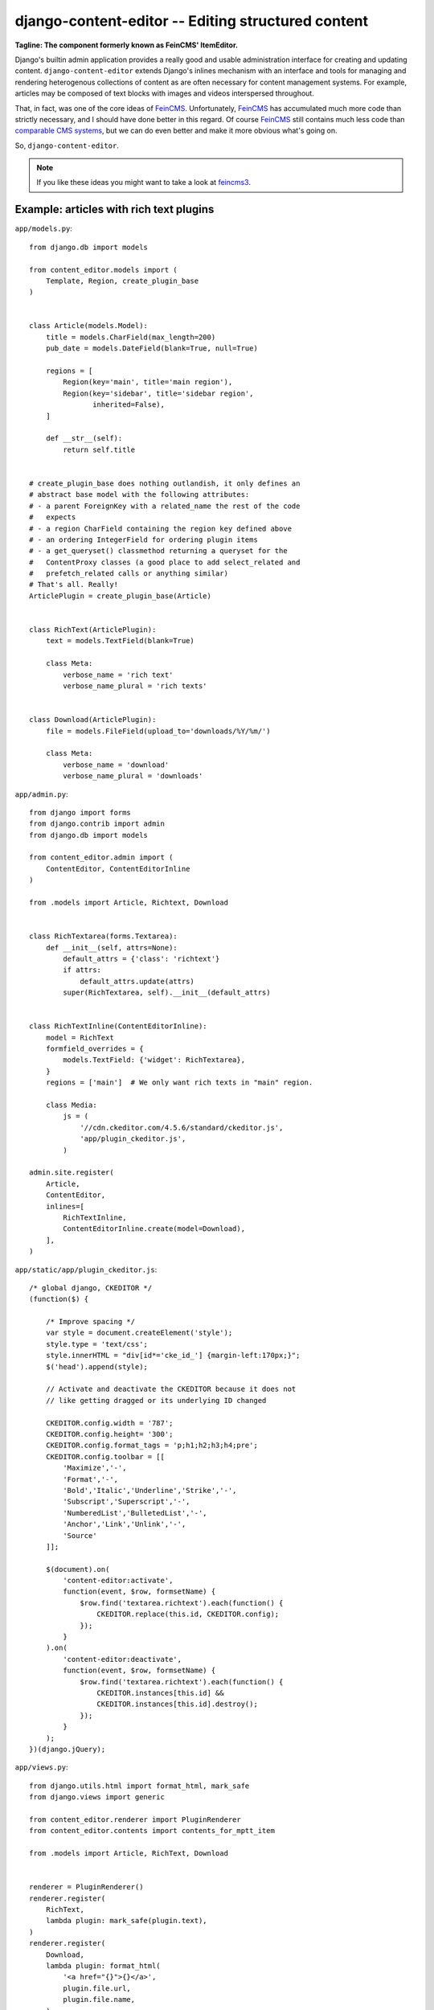 ===================================================
django-content-editor -- Editing structured content
===================================================

.. image:: https://travis-ci.org/matthiask/django-content-editor.svg?branch=master
    :target: https://travis-ci.org/matthiask/django-content-editor

**Tagline: The component formerly known as FeinCMS' ItemEditor.**

Django's builtin admin application provides a really good and usable
administration interface for creating and updating content.
``django-content-editor`` extends Django's inlines mechanism with an
interface and tools for managing and rendering heterogenous
collections of content as are often necessary for content management
systems. For example, articles may be composed of text blocks with
images and videos interspersed throughout.

That, in fact, was one of the core ideas of FeinCMS_. Unfortunately,
FeinCMS_ has accumulated much more code than strictly necessary, and
I should have done better in this regard. Of course FeinCMS_ still
contains much less code than `comparable CMS systems`_, but we can do
even better and make it more obvious what's going on.

So, ``django-content-editor``.

.. note::

   If you like these ideas you might want to take a look at feincms3_.


Example: articles with rich text plugins
========================================

``app/models.py``::

    from django.db import models

    from content_editor.models import (
        Template, Region, create_plugin_base
    )


    class Article(models.Model):
        title = models.CharField(max_length=200)
        pub_date = models.DateField(blank=True, null=True)

        regions = [
            Region(key='main', title='main region'),
            Region(key='sidebar', title='sidebar region',
                   inherited=False),
        ]

        def __str__(self):
            return self.title


    # create_plugin_base does nothing outlandish, it only defines an
    # abstract base model with the following attributes:
    # - a parent ForeignKey with a related_name the rest of the code
    #   expects
    # - a region CharField containing the region key defined above
    # - an ordering IntegerField for ordering plugin items
    # - a get_queryset() classmethod returning a queryset for the
    #   ContentProxy classes (a good place to add select_related and
    #   prefetch_related calls or anything similar)
    # That's all. Really!
    ArticlePlugin = create_plugin_base(Article)


    class RichText(ArticlePlugin):
        text = models.TextField(blank=True)

        class Meta:
            verbose_name = 'rich text'
            verbose_name_plural = 'rich texts'


    class Download(ArticlePlugin):
        file = models.FileField(upload_to='downloads/%Y/%m/')

        class Meta:
            verbose_name = 'download'
            verbose_name_plural = 'downloads'


``app/admin.py``::

    from django import forms
    from django.contrib import admin
    from django.db import models

    from content_editor.admin import (
        ContentEditor, ContentEditorInline
    )

    from .models import Article, Richtext, Download


    class RichTextarea(forms.Textarea):
        def __init__(self, attrs=None):
            default_attrs = {'class': 'richtext'}
            if attrs:
                default_attrs.update(attrs)
            super(RichTextarea, self).__init__(default_attrs)


    class RichTextInline(ContentEditorInline):
        model = RichText
        formfield_overrides = {
            models.TextField: {'widget': RichTextarea},
        }
        regions = ['main']  # We only want rich texts in "main" region.

        class Media:
            js = (
                '//cdn.ckeditor.com/4.5.6/standard/ckeditor.js',
                'app/plugin_ckeditor.js',
            )

    admin.site.register(
        Article,
        ContentEditor,
        inlines=[
            RichTextInline,
            ContentEditorInline.create(model=Download),
        ],
    )


``app/static/app/plugin_ckeditor.js``::

    /* global django, CKEDITOR */
    (function($) {

        /* Improve spacing */
        var style = document.createElement('style');
        style.type = 'text/css';
        style.innerHTML = "div[id*='cke_id_'] {margin-left:170px;}";
        $('head').append(style);

        // Activate and deactivate the CKEDITOR because it does not
        // like getting dragged or its underlying ID changed

        CKEDITOR.config.width = '787';
        CKEDITOR.config.height= '300';
        CKEDITOR.config.format_tags = 'p;h1;h2;h3;h4;pre';
        CKEDITOR.config.toolbar = [[
            'Maximize','-',
            'Format','-',
            'Bold','Italic','Underline','Strike','-',
            'Subscript','Superscript','-',
            'NumberedList','BulletedList','-',
            'Anchor','Link','Unlink','-',
            'Source'
        ]];

        $(document).on(
            'content-editor:activate',
            function(event, $row, formsetName) {
                $row.find('textarea.richtext').each(function() {
                    CKEDITOR.replace(this.id, CKEDITOR.config);
                });
            }
        ).on(
            'content-editor:deactivate',
            function(event, $row, formsetName) {
                $row.find('textarea.richtext').each(function() {
                    CKEDITOR.instances[this.id] &&
                    CKEDITOR.instances[this.id].destroy();
                });
            }
        );
    })(django.jQuery);


``app/views.py``::

    from django.utils.html import format_html, mark_safe
    from django.views import generic

    from content_editor.renderer import PluginRenderer
    from content_editor.contents import contents_for_mptt_item

    from .models import Article, RichText, Download


    renderer = PluginRenderer()
    renderer.register(
        RichText,
        lambda plugin: mark_safe(plugin.text),
    )
    renderer.register(
        Download,
        lambda plugin: format_html(
            '<a href="{}">{}</a>',
            plugin.file.url,
            plugin.file.name,
        ),
    )


    class ArticleView(generic.DetailView):
        model = Article

        def get_context_data(self, **kwargs):
            return super(ArticleView, self).get_context_data(
                content=contents_for_mptt_item(
                    self.object,
                    [RichText, Download],
                ).render_regions(renderer),
                **kwargs)


``app/templates/app/article_detail.html``::

    {% extends "base.html" %}

    {% block title %}{{ article }} - {{ block.super }}{% endblock %}

    {% block content %}
    <article>
        <h1>{{ article }}</h1>
        {{ article.pub_date }}

        {{ content.main }}
    </article>
    <aside>{{ content.sidebar }}</aside>
    {% endblock %}

Finally, ensure that ``content_editor`` and ``app`` are added to your
``INSTALLED_APPS`` setting, and you're good to go.

IF you also want nice icons to add new items, you might want to use
`font awesome`_ and the following snippets:

``app/admin.py``::

    class ArticleAdmin(ContentEditor):
        inlines = [
            RichTextInline,
            ContentEditorInline.create(model=Download),
        ]

        class Media:
            css = {'all': (
                'https://maxcdn.bootstrapcdn.com/font-awesome'
                '/4.5.0/css/font-awesome.min.css',
            )}
            js = (
                'app/plugin_buttons.js',
            )


``app/plugin_buttons.js``::

    (function($) {
        $(document).on('content-editor:ready', function() {
            ContentEditor.addPluginButton(
                'app_richtext',
                '<i class="fa fa-pencil"></i>'
            );
            ContentEditor.addPluginButton(
                'app_download',
                '<i class="fa fa-download"></i>'
            );
        });
    })(django.jQuery);



Parts
=====

Regions
~~~~~~~

The included ``Contents`` class and its helpers (``contents_*``) and
the ``ContentEditor`` admin class expect a ``regions`` attribute or
property (**not** a method) on their model (the ``Article`` model
above) which returns a list of ``Region`` instances.

Regions have the following attributes:

* ``title``: Something nice, will be visible in the content editor.
* ``key``: The region key, used in the content proxy as attribute name
  for the list of plugins. Must contain a valid Python identifier.
* ``inherited``: Only has an effect if you are using the bundled
  ``contents_for_mptt_item`` or anything comparable: Models inherit
  content from their ancestor chain if a region with ``inherited =
  True`` is emtpy.

You are free to define additional attributes -- simply pass them
when instantiating a new region.


Templates
~~~~~~~~~

Various classes will expect the main model to have a ``template``
attribute or property which returns a ``Template`` instance. Nothing
of the sort is implemented yet.

Templates have the following attributes:

* ``title``: Something nice.
* ``key``: The template key. Must contain a valid Python identifier.
* ``template_name``: A template path.
* ``regions``: A list of region instances.

As with the regions above, you are free to define additional
attributes.


``Contents`` class and helpers
~~~~~~~~~~~~~~~~~~~~~~~~~~~~~~

The ``content_editor.contents`` module offers a few helpers for
fetching content blocks from the database. The ``Contents`` class
knows how to group content blocks by region and how to merge
contents from several main models. This is especially useful in
inheritance scenarious, for example when a page in a hierarchical
page tree inherits some aside-content from its ancestors.

.. note::

   **Historical note**

   The ``Contents`` class and the helpers replace the monolithic
   ``ContentProxy`` concept in FeinCMS_.

Simple usage is as follows::

    from content_editor.contents import Contents

    article = Article.objects.get(...)
    c = Contents(article.regions)
    for item in article.cms_richtext_set.all():
        c.add(item)
    for item in article.cms_download_set.all():
        c.add(item)

    # Returns a list of all items, sorted by the order of
    article.regions # and by item ordering
    list(c)

    # Returns a list of all items from the given region
    c['main']
    # or
    c.main

    # How many items do I have?
    len(c)

    # Inherit content from the given contents instance if one of my
    # regions is a. inherited and b. empty
    c.inherit_regions(some_other_contents_instance)

    # Plugins from unknown regions end up in _unknown_region_contents:
    c._unknown_region_contents

For simple use cases, you'll probably want to take a closer look at
the following helper methods instead of instantiating a ``Contents``
class directly:


``contents_for_items``
----------------------

Returns a contents instance for a list of main models::

    articles = Article.objects.all()[:10]
    contents = contents_for_items(
        articles,
        plugins=[RichText, Download])

    something = [
        (article, contents[article])
        for article in articles
    ]


``contents_for_item``
---------------------

Returns the contents instance for a given main model (note that this
helper calls ``contents_for_items`` to do the real work)::

    # ...
    contents = contents_for_item(
        article,
        plugins=[RichText, Download])

It is also possible to add additional items for inheriting regions.
This is most useful with a page tree where i.e. sidebar contents are
inherited from ancestors (this example uses methods added by
django-cte-forest_ as used in feincms3_)::

    page = ...
    contents = contents_for_item(
        page,
        plugins=[,,,],
        page.ancestors().reverse(),  # Prefer content closer to the
                                     # current page
    )


``contents_for_mptt_item``
--------------------------

Returns the contents instance for a given main model, inheriting
content from ancestors if a given region is inheritable and empty in
the passed item::

    page = Page.objects.get(path=...)
    contents = contents_for_mptt_item(
        page,
        plugins=[RichText, Download])


``PluginRenderer`` class
~~~~~~~~~~~~~~~~~~~~~~~~

.. warning::

   I consider the ``PluginRenderer`` extremely experimental.  The
   main problem with the current code is that it assumes too much,
   and makes it hard i.e. to add a template plugin which simply
   causes the main template to include the plugin template with
   context and everything.

   Also, its name does not tell that it's only usable for HTML right
   now.

Example::

    renderer = PluginRenderer()
    # Register renderers -- also handles subclasses
    # Fallback for unknown plugins is a HTML comment containing the
    # model label (app.model) and plugin.__str__
    # The return value of renderers is autoescaped.
    renderer.register(
        RichText,
        lambda plugin: mark_safe(plugin.text))
    renderer.register(
        Image,
        lambda plugin: format_html(
            '<img src={}" alt="">',
            plugin.image.url,
        ))

    article = ...
    contents = contents_for_item(
        article,
        plugins=[RichText, Image])

    return render(request, 'cms/article_detail.html', {
        'object': article,
        'content': {
            region.key: renderer.render(contents[region.key])
            for region in article.regions
        },
    })


Design decisions
================

About rich text editors
~~~~~~~~~~~~~~~~~~~~~~~

We have been struggling with rich text editors for a long time. To
be honest, I do not think it was a good idea to add that many
features to the rich text editor. Resizing images uploaded into a
rich text editor is a real pain, and what if you'd like to reuse
these images or display them using a lightbox script or something
similar? You have to resort to writing loads of JavaScript code
which will only work on one browser. You cannot really filter the
HTML code generated by the user to kick out ugly HTML code generated
by copy-pasting from word. The user will upload 10mb JPEGs and
resize them to 50x50 pixels in the rich text editor.

All of this convinced me that offering the user a rich text editor
with too much capabilities is a really bad idea. The rich text
editor in FeinCMS only has bold, italic, bullets, link and headlines
activated (and the HTML code button, because that's sort of
inevitable -- sometimes the rich text editor messes up and you
cannot fix it other than going directly into the HTML code.  Plus,
if someone really knows what they are doing, I'd still like to give
them the power to shot their own foot).

If this does not seem convincing you can always add your own rich
text plugin with a different configuration (or just override the
rich text editor initialization template in your own project). We do
not want to force our world view on you, it's just that we think
that in this case, more choice has the bigger potential to hurt than
to help.


Plugins
~~~~~~~

Images and other media files are inserted via objects; the user can
only select a file and a display mode (f.e. float/block for images
or something...). An article's content could look like this:

* Rich Text
* Floated image
* Rich Text
* YouTube Video Link, embedding code is automatically generated from
  the link
* Rich Text

It's of course easier for the user to start with only a single rich
text field, but I think that the user already has too much confusing
possibilities with an enhanced rich text editor. Once the user
grasps the concept of content blocks which can be freely added,
removed and reordered using drag/drop, I'd say it's much easier to
administer the content of a webpage. Plus, the content blocks can
have their own displaying and updating logic; implementing dynamic
content inside the CMS is not hard anymore, on the contrary. Since
content blocks are Django models, you can do anything you want
inside them.


Glossary
========

- **Main model**: (Bad wording -- not happy with that). The model to
  which plugins may be added. This model uses the content editor
  admin class.

- **Plugin**: A content element type such as rich text, download,
  and image or whatever.

- **Content block**: A content element instance belonging to a main
  model instance. Also called **item** sometimes in the documentation
  above.


.. _Django: https://www.djangoproject.com/
.. _FeinCMS: https://github.com/feincms/feincms/
.. _newforms admin: https://code.djangoproject.com/wiki/NewformsAdminBranch
.. _django-mptt: https://github.com/django-mptt/django-mptt/
.. _comparable CMS systems: https://www.djangopackages.com/grids/g/cms/
.. _draggable tree admin: http://django-mptt.github.io/django-mptt/admin.html#mptt-admin-draggablempttadmin
.. _font awesome: https://fortawesome.github.io/Font-Awesome/
.. _django-cte-forest: https://github.com/matthiask/django-cte-forest/
.. _feincms3: https://feincms3.readthedocs.io/
